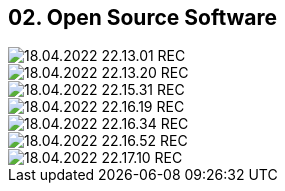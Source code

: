 == 02. Open Source Software









image::./ch_02/18.04.2022_22.13.01_REC.png[]

image::./ch_02/18.04.2022_22.13.20_REC.png[]

image::./ch_02/18.04.2022_22.15.31_REC.png[]

image::./ch_02/18.04.2022_22.16.19_REC.png[]

image::./ch_02/18.04.2022_22.16.34_REC.png[]

image::./ch_02/18.04.2022_22.16.52_REC.png[]

image::./ch_02/18.04.2022_22.17.10_REC.png[]

